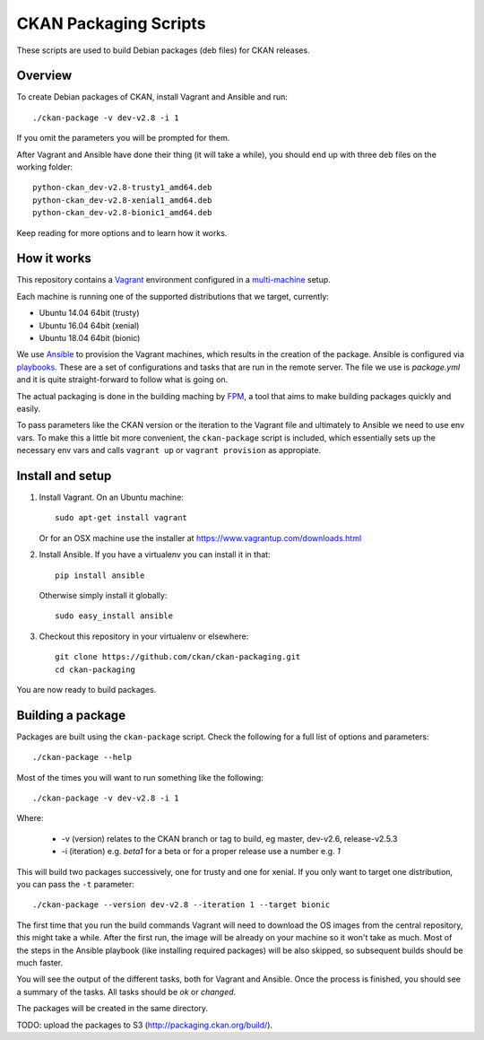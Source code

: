 CKAN Packaging Scripts
======================

These scripts are used to build Debian packages (deb files) for CKAN releases.

Overview
--------

To create Debian packages of CKAN, install Vagrant and Ansible and run::

    ./ckan-package -v dev-v2.8 -i 1

If you omit the parameters you will be prompted for them.

After Vagrant and Ansible have done their thing (it will take a while), you
should end up with three deb files on the working folder::

    python-ckan_dev-v2.8-trusty1_amd64.deb
    python-ckan_dev-v2.8-xenial1_amd64.deb
    python-ckan_dev-v2.8-bionic1_amd64.deb

Keep reading for more options and to learn how it works.


How it works
------------

This repository contains a `Vagrant <https://www.vagrantup.com/>`_ environment
configured in a `multi-machine <https://docs.vagrantup.com/v2/multi-machine>`_ setup.

Each machine is running one of the supported distributions that we target, currently:

* Ubuntu 14.04 64bit (trusty)
* Ubuntu 16.04 64bit (xenial)
* Ubuntu 18.04 64bit (bionic)

We use `Ansible <http://ansible.com>`_ to provision the Vagrant machines, which
results in the creation of the package. Ansible is configured via
`playbooks <http://docs.ansible.com/ansible/playbooks.html>`_. These are a set of
configurations and tasks that are run in the remote server. The file we use
is `package.yml` and it is quite straight-forward to follow what is going on.

The actual packaging is done in the building maching by
`FPM <https://github.com/jordansissel/fpm>`_, a tool that aims to make building
packages quickly and easily.

To pass parameters like the CKAN version or the iteration to the Vagrant file and
ultimately to Ansible we need to use env vars. To make this a little bit more
convenient, the ``ckan-package`` script is included, which essentially sets up the
necessary env vars and calls ``vagrant up`` or ``vagrant provision`` as appropiate.


Install and setup
-----------------

1. Install Vagrant. On an Ubuntu machine::

    sudo apt-get install vagrant

   Or for an OSX machine use the installer at https://www.vagrantup.com/downloads.html

2. Install Ansible. If you have a virtualenv you can install it in that::

    pip install ansible

   Otherwise simply install it globally::

    sudo easy_install ansible

3. Checkout this repository in your virtualenv or elsewhere::

    git clone https://github.com/ckan/ckan-packaging.git
    cd ckan-packaging

You are now ready to build packages.


Building a package
------------------

Packages are built using the ``ckan-package`` script. Check the following for a
full list of options and parameters::

    ./ckan-package --help

Most of the times you will want to run something like the following::

    ./ckan-package -v dev-v2.8 -i 1

Where:

 * -v (version) relates to the CKAN  branch or tag to build, eg master, dev-v2.6, release-v2.5.3
 * -i (iteration) e.g. `beta1` for a beta or for a proper release use a number e.g. `1`

This will build two packages successively, one for trusty and one for xenial. If you
only want to target one distribution, you can pass the ``-t`` parameter::

    ./ckan-package --version dev-v2.8 --iteration 1 --target bionic

The first time that you run the build commands Vagrant will
need to download the OS images from the central repository, this might take a while.
After the first run, the image will be already on your machine so it won't take as much.
Most of the steps in the Ansible playbook (like installing required packages) will be also
skipped, so subsequent builds should be much faster.

You will see the output of the different tasks, both for Vagrant and Ansible.
Once the process is finished, you should see a summary of the tasks.
All tasks should be `ok` or `changed`.

The packages will be created in the same directory.

TODO: upload the packages to S3 (http://packaging.ckan.org/build/).

